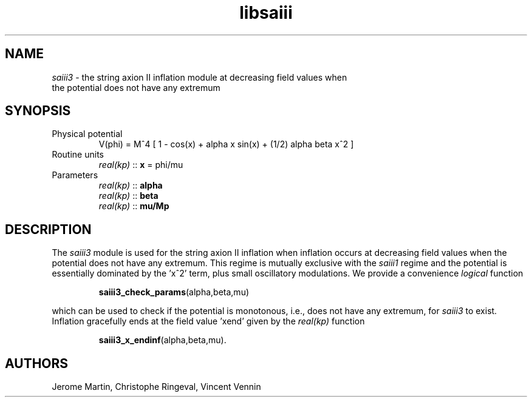 .TH libsaiii 3 "July 04, 2019" "libaspic" "Module convention" 

.SH NAME
.I saiii3
- the string axion II inflation module at decreasing field values when
  the potential does not have any extremum

.SH SYNOPSIS
.TP
Physical potential
V(phi) = M^4 [ 1 - cos(x) + alpha x sin(x) + (1/2) alpha beta x^2 ]
.TP
Routine units
.I real(kp)
::
.B x
= phi/mu
.TP
Parameters
.I real(kp)
::
.B alpha
.RS
.I real(kp)
::
.B beta
.RS
.RE
.I real(kp)
::
.B mu/Mp
.RE

.SH DESCRIPTION
The
.I saiii3
module is used for the string axion II inflation when inflation occurs
at decreasing field values when the potential does not have any
extremum. This regime is mutually exclusive with the
.I saiii1
regime and the potential is essentially dominated by the 'x^2' term,
plus small oscillatory modulations. We provide a convenience
.I logical
function
.IP
.BR saiii3_check_params (alpha,beta,mu)
.P
which can be used to check if the potential is monotonous, i.e., does not
have any extremum, for
.I saiii3
to exist. Inflation gracefully ends at the field value 'xend' given by the
.I real(kp)
function
.IP
.BR saiii3_x_endinf (alpha,beta,mu).
.RS
.RE
.SH AUTHORS
Jerome Martin, Christophe Ringeval, Vincent Vennin
